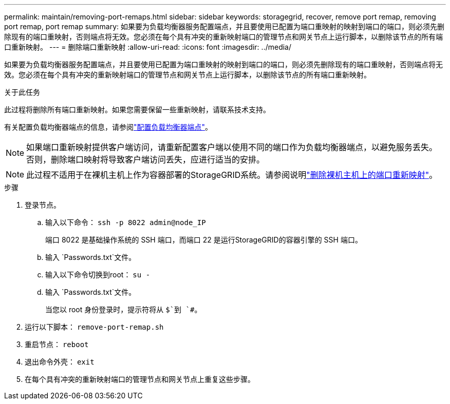 ---
permalink: maintain/removing-port-remaps.html 
sidebar: sidebar 
keywords: storagegrid, recover, remove port remap, removing port remap, port remap 
summary: 如果要为负载均衡器服务配置端点，并且要使用已配置为端口重映射的映射到端口的端口，则必须先删除现有的端口重映射，否则端点将无效。您必须在每个具有冲突的重新映射端口的管理节点和网关节点上运行脚本，以删除该节点的所有端口重新映射。 
---
= 删除端口重新映射
:allow-uri-read: 
:icons: font
:imagesdir: ../media/


[role="lead"]
如果要为负载均衡器服务配置端点，并且要使用已配置为端口重映射的映射到端口的端口，则必须先删除现有的端口重映射，否则端点将无效。您必须在每个具有冲突的重新映射端口的管理节点和网关节点上运行脚本，以删除该节点的所有端口重新映射。

.关于此任务
此过程将删除所有端口重新映射。如果您需要保留一些重新映射，请联系技术支持。

有关配置负载均衡器端点的信息，请参阅link:../admin/configuring-load-balancer-endpoints.html["配置负载均衡器端点"]。


NOTE: 如果端口重新映射提供客户端访问，请重新配置客户端以使用不同的端口作为负载均衡器端点，以避免服务丢失。否则，删除端口映射将导致客户端访问丢失，应进行适当的安排。


NOTE: 此过程不适用于在裸机主机上作为容器部署的StorageGRID系统。请参阅说明link:removing-port-remaps-on-bare-metal-hosts.html["删除裸机主机上的端口重新映射"]。

.步骤
. 登录节点。
+
.. 输入以下命令： `ssh -p 8022 admin@node_IP`
+
端口 8022 是基础操作系统的 SSH 端口，而端口 22 是运行StorageGRID的容器引擎的 SSH 端口。

.. 输入 `Passwords.txt`文件。
.. 输入以下命令切换到root： `su -`
.. 输入 `Passwords.txt`文件。
+
当您以 root 身份登录时，提示符将从 `$`到 `#`。



. 运行以下脚本： `remove-port-remap.sh`
. 重启节点： `reboot`
. 退出命令外壳： `exit`
. 在每个具有冲突的重新映射端口的管理节点和网关节点上重复这些步骤。

